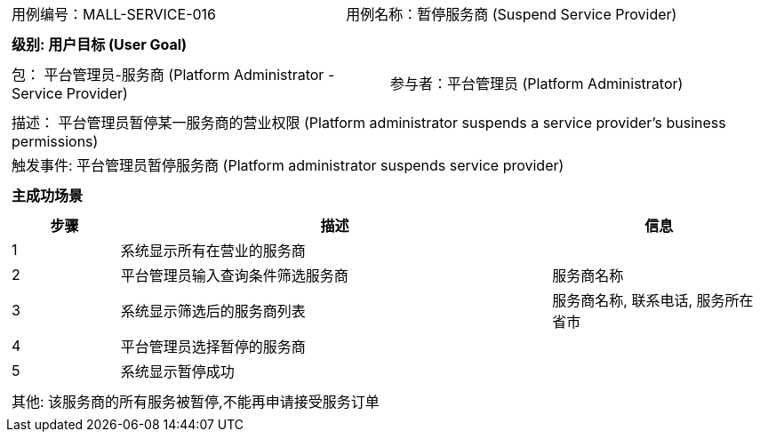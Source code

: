 [cols="1a"]
|===

|
[frame="none"]
[cols="1,1"]
!===
! 用例编号：MALL-SERVICE-016
! 用例名称：暂停服务商 (Suspend Service Provider)
!===

|
[frame="none"]
[cols="1", options="header"]
!===
! 级别: 用户目标 (User Goal)
!===

|
[frame="none"]
[cols="2"]
!===
! 包： 平台管理员-服务商 (Platform Administrator - Service Provider)
! 参与者：平台管理员 (Platform Administrator)
!===

|
[frame="none"]
[cols="1"]
!===
! 描述： 平台管理员暂停某一服务商的营业权限 (Platform administrator suspends a service provider's business permissions)
! 触发事件: 平台管理员暂停服务商 (Platform administrator suspends service provider)
!===

|
[frame="none"]
[cols="1", options="header"]
!===
! 主成功场景
!===

|
[frame="none"]
[cols="1,4,2", options="header"]
!===
! 步骤 ! 描述 ! 信息

! 1
! 系统显示所有在营业的服务商
!

! 2
! 平台管理员输入查询条件筛选服务商
! 服务商名称

! 3
! 系统显示筛选后的服务商列表
! 服务商名称, 联系电话, 服务所在省市

! 4
! 平台管理员选择暂停的服务商
! 

! 5
! 系统显示暂停成功
! 

!===

|
[frame="none"]
[cols="1"]
!===
! 其他: 该服务商的所有服务被暂停,不能再申请接受服务订单
!===
|===
